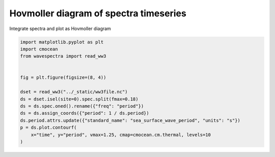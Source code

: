 
.. DO NOT EDIT.
.. THIS FILE WAS AUTOMATICALLY GENERATED BY SPHINX-GALLERY.
.. TO MAKE CHANGES, EDIT THE SOURCE PYTHON FILE:
.. "auto_gallery/plot_spectra_timeseries.py"
.. LINE NUMBERS ARE GIVEN BELOW.

.. only:: html

    .. note::
        :class: sphx-glr-download-link-note

        Click :ref:`here <sphx_glr_download_auto_gallery_plot_spectra_timeseries.py>`
        to download the full example code

.. rst-class:: sphx-glr-example-title

.. _sphx_glr_auto_gallery_plot_spectra_timeseries.py:


Hovmoller diagram of spectra timeseries
=======================================

Integrate spectra and plot as Hovmoller diagram

.. GENERATED FROM PYTHON SOURCE LINES 8-23



.. image:: /auto_gallery/images/sphx_glr_plot_spectra_timeseries_001.png
    :alt: site = 1
    :class: sphx-glr-single-img





.. code-block:: default

    import matplotlib.pyplot as plt
    import cmocean
    from wavespectra import read_ww3


    fig = plt.figure(figsize=(8, 4))

    dset = read_ww3("../_static/ww3file.nc")
    ds = dset.isel(site=0).spec.split(fmax=0.18)
    ds = ds.spec.oned().rename({"freq": "period"})
    ds = ds.assign_coords({"period": 1 / ds.period})
    ds.period.attrs.update({"standard_name": "sea_surface_wave_period", "units": "s"})
    p = ds.plot.contourf(
        x="time", y="period", vmax=1.25, cmap=cmocean.cm.thermal, levels=10
    )


.. rst-class:: sphx-glr-timing

   **Total running time of the script:** ( 0 minutes  0.254 seconds)


.. _sphx_glr_download_auto_gallery_plot_spectra_timeseries.py:


.. only :: html

 .. container:: sphx-glr-footer
    :class: sphx-glr-footer-example



  .. container:: sphx-glr-download sphx-glr-download-python

     :download:`Download Python source code: plot_spectra_timeseries.py <plot_spectra_timeseries.py>`



  .. container:: sphx-glr-download sphx-glr-download-jupyter

     :download:`Download Jupyter notebook: plot_spectra_timeseries.ipynb <plot_spectra_timeseries.ipynb>`


.. only:: html

 .. rst-class:: sphx-glr-signature

    `Gallery generated by Sphinx-Gallery <https://sphinx-gallery.github.io>`_
